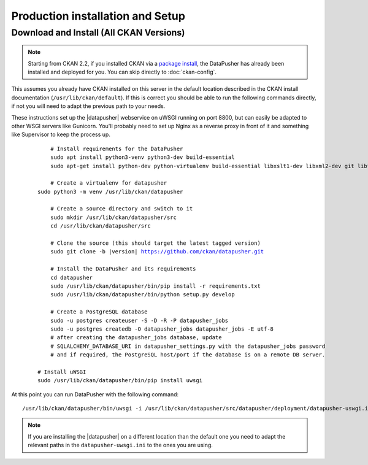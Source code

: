 Production installation and Setup
=================================

Download and Install (All CKAN Versions)
----------------------------------------

.. note:: Starting from CKAN 2.2, if you installed CKAN via a
    `package install`_, the DataPusher has already been installed and deployed
    for you. You can skip directly to :doc:`ckan-config`.


This assumes you already have CKAN installed on this server in the default
location described in the CKAN install documentation
(``/usr/lib/ckan/default``).  If this is correct you should be able to run the
following commands directly, if not you will need to adapt the previous path to
your needs.

These instructions set up the |datapusher| webservice on uWSGI running on port
8800, but can easily be adapted to other WSGI servers like Gunicorn. You'll
probably need to set up Nginx as a reverse proxy in front of it and something like
Supervisor to keep the process up.

   .. parsed-literal::

	 # Install requirements for the DataPusher
	 sudo apt install python3-venv python3-dev build-essential
	 sudo apt-get install python-dev python-virtualenv build-essential libxslt1-dev libxml2-dev git libffi-dev postgresql libpq-dev

	 # Create a virtualenv for datapusher
     sudo python3 -m venv /usr/lib/ckan/datapusher

	 # Create a source directory and switch to it
	 sudo mkdir /usr/lib/ckan/datapusher/src
	 cd /usr/lib/ckan/datapusher/src

	 # Clone the source (this should target the latest tagged version)
	 sudo git clone -b |version| https://github.com/ckan/datapusher.git

	 # Install the DataPusher and its requirements
	 cd datapusher
	 sudo /usr/lib/ckan/datapusher/bin/pip install -r requirements.txt
	 sudo /usr/lib/ckan/datapusher/bin/python setup.py develop

	 # Create a PostgreSQL database
	 sudo -u postgres createuser -S -D -R -P datapusher_jobs
	 sudo -u postgres createdb -O datapusher_jobs datapusher_jobs -E utf-8
	 # after creating the datapusher_jobs database, update 
	 # SQLALCHEMY_DATABASE_URI in datapusher_settings.py with the datapusher_jobs password
	 # and if required, the PostgreSQL host/port if the database is on a remote DB server.

     # Install uWSGI
     sudo /usr/lib/ckan/datapusher/bin/pip install uwsgi

At this point you can run DataPusher with the following command::

    /usr/lib/ckan/datapusher/bin/uwsgi -i /usr/lib/ckan/datapusher/src/datapusher/deployment/datapusher-uswgi.ini


.. note:: If you are installing the |datapusher| on a different location than
    the default one you need to adapt the relevant paths in the
    ``datapusher-uwsgi.ini`` to the ones you are using.

.. _package install: http://docs.ckan.org/en/latest/install-from-package.html
